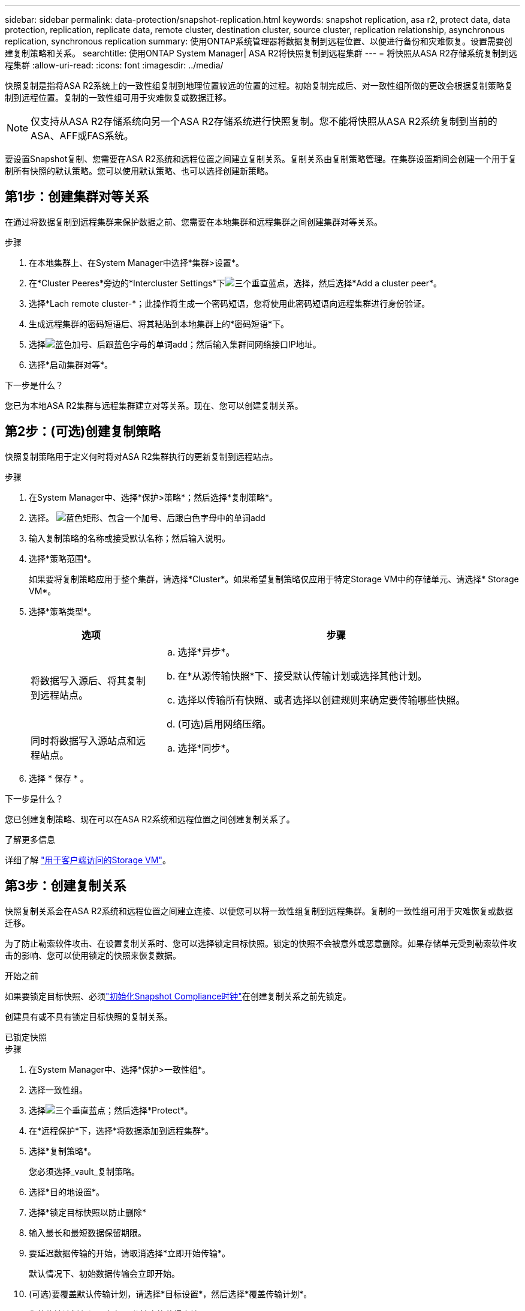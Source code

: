 ---
sidebar: sidebar 
permalink: data-protection/snapshot-replication.html 
keywords: snapshot replication, asa r2, protect data, data protection, replication, replicate data, remote cluster, destination cluster, source cluster, replication relationship, asynchronous replication, synchronous replication 
summary: 使用ONTAP系统管理器将数据复制到远程位置、以便进行备份和灾难恢复。设置需要创建复制策略和关系。 
searchtitle: 使用ONTAP System Manager| ASA R2将快照复制到远程集群 
---
= 将快照从ASA R2存储系统复制到远程集群
:allow-uri-read: 
:icons: font
:imagesdir: ../media/


[role="lead"]
快照复制是指将ASA R2系统上的一致性组复制到地理位置较远的位置的过程。初始复制完成后、对一致性组所做的更改会根据复制策略复制到远程位置。复制的一致性组可用于灾难恢复或数据迁移。


NOTE: 仅支持从ASA R2存储系统向另一个ASA R2存储系统进行快照复制。您不能将快照从ASA R2系统复制到当前的ASA、AFF或FAS系统。

要设置Snapshot复制、您需要在ASA R2系统和远程位置之间建立复制关系。复制关系由复制策略管理。在集群设置期间会创建一个用于复制所有快照的默认策略。您可以使用默认策略、也可以选择创建新策略。



== 第1步：创建集群对等关系

在通过将数据复制到远程集群来保护数据之前、您需要在本地集群和远程集群之间创建集群对等关系。

.步骤
. 在本地集群上、在System Manager中选择*集群>设置*。
. 在*Cluster Peeres*旁边的*Intercluster Settings*下image:icon_kabob.gif["三个垂直蓝点"]，选择，然后选择*Add a cluster peer*。
. 选择*Lach remote cluster-*；此操作将生成一个密码短语，您将使用此密码短语向远程集群进行身份验证。
. 生成远程集群的密码短语后、将其粘贴到本地集群上的*密码短语*下。
. 选择image:icon_add.gif["蓝色加号、后跟蓝色字母的单词add"]；然后输入集群间网络接口IP地址。
. 选择*启动集群对等*。


.下一步是什么？
您已为本地ASA R2集群与远程集群建立对等关系。现在、您可以创建复制关系。



== 第2步：(可选)创建复制策略

快照复制策略用于定义何时将对ASA R2集群执行的更新复制到远程站点。

.步骤
. 在System Manager中、选择*保护>策略*；然后选择*复制策略*。
. 选择。 image:icon_add_blue_bg.png["蓝色矩形、包含一个加号、后跟白色字母中的单词add"]
. 输入复制策略的名称或接受默认名称；然后输入说明。
. 选择*策略范围*。
+
如果要将复制策略应用于整个集群，请选择*Cluster*。如果希望复制策略仅应用于特定Storage VM中的存储单元、请选择* Storage VM*。

. 选择*策略类型*。
+
[cols="2,6a"]
|===
| 选项 | 步骤 


| 将数据写入源后、将其复制到远程站点。  a| 
.. 选择*异步*。
.. 在*从源传输快照*下、接受默认传输计划或选择其他计划。
.. 选择以传输所有快照、或者选择以创建规则来确定要传输哪些快照。
.. (可选)启用网络压缩。




| 同时将数据写入源站点和远程站点。  a| 
.. 选择*同步*。


|===
. 选择 * 保存 * 。


.下一步是什么？
您已创建复制策略、现在可以在ASA R2系统和远程位置之间创建复制关系了。

.了解更多信息
详细了解 link:../administer/manage-client-vm-access.html["用于客户端访问的Storage VM"]。



== 第3步：创建复制关系

快照复制关系会在ASA R2系统和远程位置之间建立连接、以便您可以将一致性组复制到远程集群。复制的一致性组可用于灾难恢复或数据迁移。

为了防止勒索软件攻击、在设置复制关系时、您可以选择锁定目标快照。锁定的快照不会被意外或恶意删除。如果存储单元受到勒索软件攻击的影响、您可以使用锁定的快照来恢复数据。

.开始之前
如果要锁定目标快照、必须link:../secure-data/ransomware-protection.html#initialize-the-snaplock-compliance-clock["初始化Snapshot Compliance时钟"]在创建复制关系之前先锁定。

创建具有或不具有锁定目标快照的复制关系。

[role="tabbed-block"]
====
.已锁定快照
--
.步骤
. 在System Manager中、选择*保护>一致性组*。
. 选择一致性组。
. 选择image:icon_kabob.gif["三个垂直蓝点"]；然后选择*Protect*。
. 在*远程保护*下，选择*将数据添加到远程集群*。
. 选择*复制策略*。
+
您必须选择_vault_复制策略。

. 选择*目的地设置*。
. 选择*锁定目标快照以防止删除*
. 输入最长和最短数据保留期限。
. 要延迟数据传输的开始，请取消选择*立即开始传输*。
+
默认情况下、初始数据传输会立即开始。

. (可选)要覆盖默认传输计划，请选择*目标设置*，然后选择*覆盖传输计划*。
+
您的传输计划必须至少有30分钟才能获得支持。

. 选择 * 保存 * 。


--
.无锁定快照
--
.步骤
. 在System Manager中，选择*保护>复制*。
. 选择此选项可创建与本地目标或本地源的复制关系。
+
[cols="2,2"]
|===
| 选项 | 步骤 


| 本地目标  a| 
.. 选择*本地目的地*，然后选择image:icon_replicate_blue_bg.png["蓝色背景的矩形和字复制为白色字母"]。
.. 搜索并选择源一致性组。
+
source_一致 性组是指本地集群上要复制的一致性组。





| 本地来源  a| 
.. 选择*local sources *，然后选择image:icon_replicate_blue_bg.png["蓝色背景的矩形和字复制为白色字母"]。
.. 搜索并选择源一致性组。
+
source_一致 性组是指本地集群上要复制的一致性组。

.. 在*复制目标*下、选择要复制到的集群、然后选择Storage VM。


|===
. 选择复制策略。
. 要延迟数据传输的开始，请选择*目的地设置*；然后取消选择*立即开始传输*。
+
默认情况下、初始数据传输会立即开始。

. (可选)要覆盖默认传输计划，请选择*目标设置*，然后选择*覆盖传输计划*。
+
您的传输计划必须至少有30分钟才能获得支持。

. 选择 * 保存 * 。


--
====
.下一步是什么？
创建复制策略和关系后、将按照复制策略中的定义开始初始数据传输。您可以选择测试复制故障转移、以验证在ASA R2系统脱机时是否可以成功进行故障转移。



== 第4步：测试复制故障转移

(可选)验证是否可以在源集群脱机时成功从远程集群上的复制存储单元提供数据。

.步骤
. 在System Manager中，选择*保护>复制*。
. 将鼠标悬停在要测试的复制关系上，然后选择image:icon_kabob.gif["三个垂直蓝点"]。
. 选择*测试故障转移*。
. 输入故障转移信息，然后选择*测试故障转移*。


.下一步是什么？
现在、您的数据已通过快照复制进行保护link:../secure-data/encrypt-data-at-rest.html["对空闲数据进行加密"]、可用于灾难恢复、因此、如果ASA R2系统中的磁盘被改作他用、退回、放置在不当位置或被盗、则数据将无法读取。
